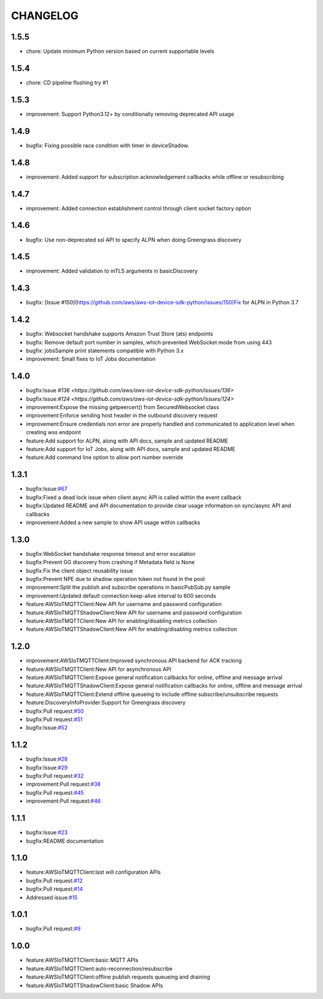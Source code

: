 =========
CHANGELOG
=========

1.5.5
=====
* chore: Update minimum Python version based on current supportable levels

1.5.4
=====
* chore: CD pipeline flushing try #1

1.5.3
=====
* improvement: Support Python3.12+ by conditionally removing deprecated API usage

1.4.9
=====
* bugfix: Fixing possible race condition with timer in deviceShadow.

1.4.8
=====
* improvement: Added support for subscription acknowledgement callbacks while offline or resubscribing
  
1.4.7
=====
* improvement: Added connection establishment control through client socket factory option

1.4.6
=====
* bugfix: Use non-deprecated ssl API to specify ALPN when doing Greengrass discovery 

1.4.5
=====
* improvement: Added validation to mTLS arguments in basicDiscovery

1.4.3
=====
* bugfix: [Issue #150](https://github.com/aws/aws-iot-device-sdk-python/issues/150)Fix for ALPN in Python 3.7

1.4.2
=====
* bugfix: Websocket handshake supports Amazon Trust Store (ats) endpoints
* bugfix: Remove default port number in samples, which prevented WebSocket mode from using 443
* bugfix: jobsSample print statements compatible with Python 3.x
* improvement: Small fixes to IoT Jobs documentation


1.4.0
=====
* bugfix:Issue `#136 <https://github.com/aws/aws-iot-device-sdk-python/issues/136>`
* bugfix:Issue:`#124 <https://github.com/aws/aws-iot-device-sdk-python/issues/124>`
* improvement:Expose the missing getpeercert() from SecuredWebsocket class
* improvement:Enforce sending host header in the outbound discovery request
* improvement:Ensure credentials non error are properly handled and communicated to application level when creating wss endpoint
* feature:Add support for ALPN, along with API docs, sample and updated README
* feature:Add support for IoT Jobs, along with API docs, sample and updated README
* feature:Add command line option to allow port number override

1.3.1
=====
* bugfix:Issue:`#67 <https://github.com/aws/aws-iot-device-sdk-python/issues/67>`__
* bugfix:Fixed a dead lock issue when client async API is called within the event callback
* bugfix:Updated README and API documentation to provide clear usage information on sync/async API and callbacks
* improvement:Added a new sample to show API usage within callbacks

1.3.0
=====
* bugfix:WebSocket handshake response timeout and error escalation
* bugfix:Prevent GG discovery from crashing if Metadata field is None
* bugfix:Fix the client object reusability issue
* bugfix:Prevent NPE due to shadow operation token not found in the pool
* improvement:Split the publish and subscribe operations in basicPubSub.py sample
* improvement:Updated default connection keep-alive interval to 600 seconds
* feature:AWSIoTMQTTClient:New API for username and password configuration
* feature:AWSIoTMQTTShadowClient:New API for username and password configuration
* feature:AWSIoTMQTTClient:New API for enabling/disabling metrics collection
* feature:AWSIoTMQTTShadowClient:New API for enabling/disabling metrics collection

1.2.0
=====
* improvement:AWSIoTMQTTClient:Improved synchronous API backend for ACK tracking
* feature:AWSIoTMQTTClient:New API for asynchronous API
* feature:AWSIoTMQTTClient:Expose general notification callbacks for online, offline and message arrival
* feature:AWSIoTMQTTShadowClient:Expose general notification callbacks for online, offline and message arrival
* feature:AWSIoTMQTTClient:Extend offline queueing to include offline subscribe/unsubscribe requests
* feature:DiscoveryInfoProvider:Support for Greengrass discovery
* bugfix:Pull request:`#50 <https://github.com/aws/aws-iot-device-sdk-python/pull/50>`__
* bugfix:Pull request:`#51 <https://github.com/aws/aws-iot-device-sdk-python/pull/51>`__
* bugfix:Issue:`#52 <https://github.com/aws/aws-iot-device-sdk-python/issues/52>`__

1.1.2
=====
* bugfix:Issue:`#28 <https://github.com/aws/aws-iot-device-sdk-python/issues/28>`__
* bugfix:Issue:`#29 <https://github.com/aws/aws-iot-device-sdk-python/issues/29>`__
* bugfix:Pull request:`#32 <https://github.com/aws/aws-iot-device-sdk-python/pull/32>`__
* improvement:Pull request:`#38 <https://github.com/aws/aws-iot-device-sdk-python/pull/38>`__
* bugfix:Pull request:`#45 <https://github.com/aws/aws-iot-device-sdk-python/pull/45>`__
* improvement:Pull request:`#46 <https://github.com/aws/aws-iot-device-sdk-python/pull/46>`__

1.1.1
=====
* bugfix:Issue:`#23 <https://github.com/aws/aws-iot-device-sdk-python/issues/23>`__
* bugfix:README documentation


1.1.0
=====
* feature:AWSIoTMQTTClient:last will configuration APIs
* bugfix:Pull request:`#12 <https://github.com/aws/aws-iot-device-sdk-python/pull/12>`__
* bugfix:Pull request:`#14 <https://github.com/aws/aws-iot-device-sdk-python/pull/14>`__
* Addressed issue:`#15 <https://github.com/aws/aws-iot-device-sdk-python/issues/15>`__

1.0.1
=====
* bugfix:Pull request:`#9 <https://github.com/aws/aws-iot-device-sdk-python/pull/9>`__

1.0.0
=====
* feature:AWSIoTMQTTClient:basic MQTT APIs
* feature:AWSIoTMQTTClient:auto-reconnection/resubscribe
* feature:AWSIoTMQTTClient:offline publish requests queueing and draining
* feature:AWSIoTMQTTShadowClient:basic Shadow APIs
